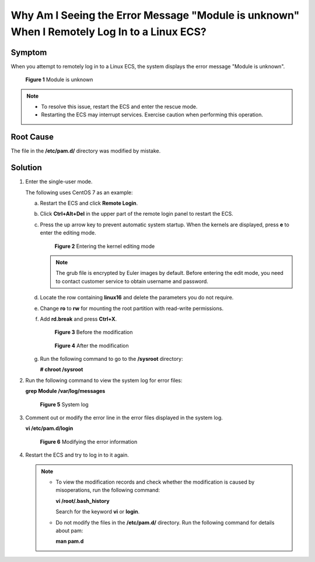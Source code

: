 .. _en-us_topic_0240708482:

Why Am I Seeing the Error Message "Module is unknown" When I Remotely Log In to a Linux ECS?
============================================================================================

Symptom
-------

When you attempt to remotely log in to a Linux ECS, the system displays the error message "Module is unknown".

.. _en-us_topic_0240708482__fig17499319191716:

.. figure:: /_static/images/en-us_image_0240710552.png
   :alt: Click to enlarge
   :figclass: imgResize


   **Figure 1** Module is unknown

.. note::

   -  To resolve this issue, restart the ECS and enter the rescue mode.
   -  Restarting the ECS may interrupt services. Exercise caution when performing this operation.

Root Cause
----------

The file in the **/etc/pam.d/** directory was modified by mistake.

Solution
--------

#. Enter the single-user mode.

   The following uses CentOS 7 as an example:

   a. Restart the ECS and click **Remote Login**.

   b. Click **Ctrl+Alt+Del** in the upper part of the remote login panel to restart the ECS.

   c. Press the up arrow key to prevent automatic system startup. When the kernels are displayed, press **e** to enter the editing mode.

      .. _en-us_topic_0240708482__fig1087511256811:

      .. figure:: /_static/images/en-us_image_0240711431.png
         :alt: Click to enlarge
         :figclass: imgResize
      

         **Figure 2** Entering the kernel editing mode

      .. note::

         The grub file is encrypted by Euler images by default. Before entering the edit mode, you need to contact customer service to obtain username and password.

   d. Locate the row containing **linux16** and delete the parameters you do not require.

   e. Change **ro** to **rw** for mounting the root partition with read-write permissions.

   f. Add **rd.break** and press **Ctrl+X**.

      .. _en-us_topic_0240708482__fig1654418212503:

      .. figure:: /_static/images/en-us_image_0260575520.png
         :alt: Click to enlarge
         :figclass: imgResize
      

         **Figure 3** Before the modification

      .. _en-us_topic_0240708482__fig1954412105016:

      .. figure:: /_static/images/en-us_image_0260575521.png
         :alt: Click to enlarge
         :figclass: imgResize
      

         **Figure 4** After the modification

   g. Run the following command to go to the **/sysroot** directory:

      **# chroot /sysroot**

#. Run the following command to view the system log for error files:

   **grep Module /var/log/messages**

   .. _en-us_topic_0240708482__fig31081356162719:

   .. figure:: /_static/images/en-us_image_0240710554.png
      :alt: Click to enlarge
      :figclass: imgResize
   

      **Figure 5** System log

#. Comment out or modify the error line in the error files displayed in the system log.

   **vi /etc/pam.d/login**

   .. _en-us_topic_0240708482__fig11081756172711:

   .. figure:: /_static/images/en-us_image_0240710555.png
      :alt: Click to enlarge
      :figclass: imgResize
   

      **Figure 6** Modifying the error information

#. Restart the ECS and try to log in to it again.

   .. note::

      -  To view the modification records and check whether the modification is caused by misoperations, run the following command:

         **vi /root/.bash_history**

         Search for the keyword **vi** or **login**.

      -  Do not modify the files in the **/etc/pam.d/** directory. Run the following command for details about pam:

         **man pam.d**

